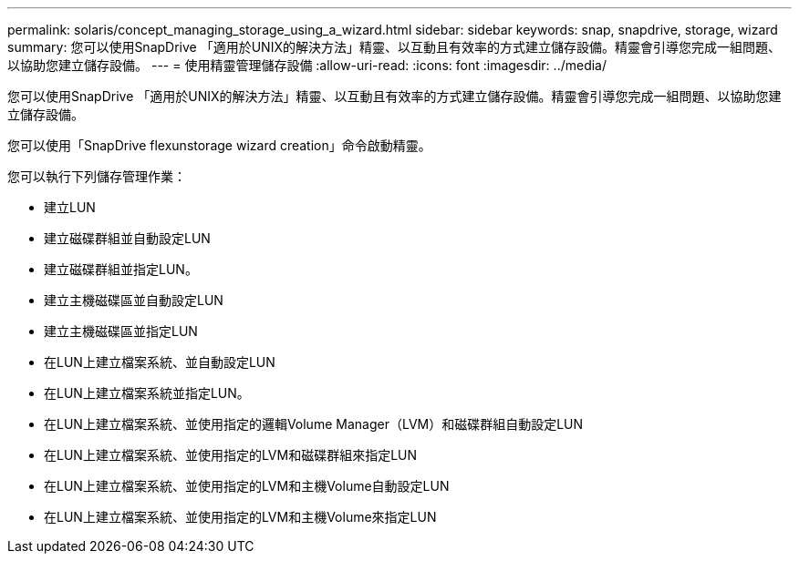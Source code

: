 ---
permalink: solaris/concept_managing_storage_using_a_wizard.html 
sidebar: sidebar 
keywords: snap, snapdrive, storage, wizard 
summary: 您可以使用SnapDrive 「適用於UNIX的解決方法」精靈、以互動且有效率的方式建立儲存設備。精靈會引導您完成一組問題、以協助您建立儲存設備。 
---
= 使用精靈管理儲存設備
:allow-uri-read: 
:icons: font
:imagesdir: ../media/


[role="lead"]
您可以使用SnapDrive 「適用於UNIX的解決方法」精靈、以互動且有效率的方式建立儲存設備。精靈會引導您完成一組問題、以協助您建立儲存設備。

您可以使用「SnapDrive flexunstorage wizard creation」命令啟動精靈。

您可以執行下列儲存管理作業：

* 建立LUN
* 建立磁碟群組並自動設定LUN
* 建立磁碟群組並指定LUN。
* 建立主機磁碟區並自動設定LUN
* 建立主機磁碟區並指定LUN
* 在LUN上建立檔案系統、並自動設定LUN
* 在LUN上建立檔案系統並指定LUN。
* 在LUN上建立檔案系統、並使用指定的邏輯Volume Manager（LVM）和磁碟群組自動設定LUN
* 在LUN上建立檔案系統、並使用指定的LVM和磁碟群組來指定LUN
* 在LUN上建立檔案系統、並使用指定的LVM和主機Volume自動設定LUN
* 在LUN上建立檔案系統、並使用指定的LVM和主機Volume來指定LUN

